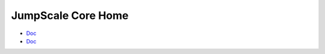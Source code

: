 JumpScale Core Home
===================

* `Doc <Doc_Jumpscale_Grid_Home>`_
* `Doc <Doc_Jumpscale_Devel_Home>`_
